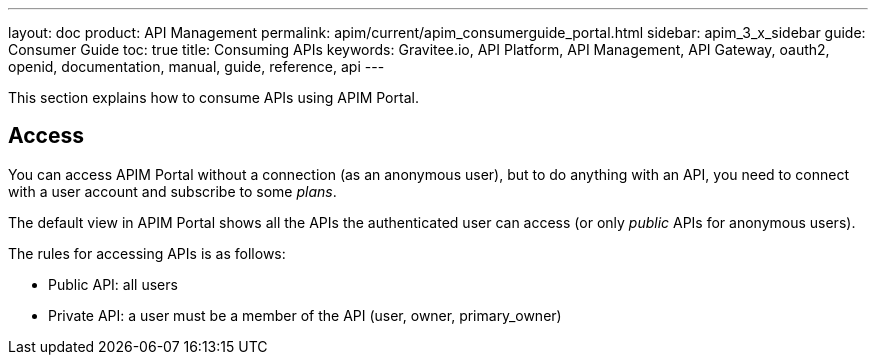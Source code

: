 ---
layout: doc
product: API Management
permalink: apim/current/apim_consumerguide_portal.html
sidebar: apim_3_x_sidebar
guide: Consumer Guide
toc: true
title: Consuming APIs
keywords: Gravitee.io, API Platform, API Management, API Gateway, oauth2, openid, documentation, manual, guide, reference, api
---

This section explains how to consume APIs using APIM Portal.

== Access

You can access APIM Portal without a connection (as an anonymous user), but to do anything with an API, you need to connect with a user account
and subscribe to some _plans_.

The default view in APIM Portal shows all the APIs the authenticated user can access (or only _public_ APIs for anonymous users).

The rules for accessing APIs is as follows:

* Public API: all users
* Private API: a user must be a member of the API (user, owner, primary_owner)
